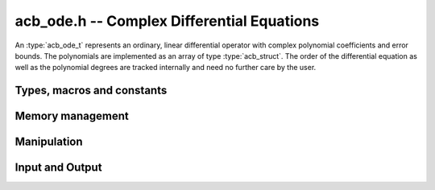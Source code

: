 .. _acb-ode:

**acb_ode.h** -- Complex Differential Equations
========================================================================

An :type:`acb_ode_t` represents an ordinary, linear differential operator with complex polynomial coefficients and error bounds. The polynomials are implemented as an array of type :type:`acb_struct`. The order of the differential equation as well as the polynomial degrees are tracked internally and need no further care by the user.

Types, macros and constants
------------------------------
.. type:: acb_ode_struct

.. type:: acb_ode_t

	Contains a pointer to an array of the coefficients, the maximum degree of all the polynomials and the order of the ODE.

	An `acb_ode_t` is defined as a pointer of type `acb_ode_struct`, permitting an `acb_ode_t` to be passed by reference.

.. macro:: diff_eq_poly (ODE, i)

	Macro returning a pointer to the polynomial belonging to the *i-th* derivative.

.. macro:: diff_eq_coeff (ODE, i ,j)

	Macro returning a pointer to the *j-th* coefficient of the *i-th* polynomial. This macro is identical to *diff_eq_poly(ODE,i)->(j)*.

.. macro:: order (ODE)

	Returns the order of the differential, which is one less than the number of defining polynomials.

.. macro:: degree (ODE)

	Returns the maximum degree amongst the defining polynomials. This is computed through *acb_poly_degree* and therefore the same restrictions apply in the case of inexact polynomials.

Memory management
------------------------------------------------------------------------

.. function:: acb_ode_t acb_ode_init_blank (slong degree, slong order)

	Returns a pointer of type `acb_ode_t`, which contains space for *order+1* polynomials of length no more than *degree+1*.

.. function:: acb_ode_t acb_ode_init (acb_poly_t polys, slong order)

	Returns a pointer of type `acb_ode_t`, which has been initialized to contain *polys*.

.. function:: void acb_ode_clear (acb_ode_t ODE)

	Clears the memory allocated by a previous call to `acb_ode_init`.

	.. important::
		Because Arb caches certain values internally, it is recommended to call *flint_cleanup()* at the end of your main program. This will clear Arb's cache and lead to a clean output when using *Valgrind*.

Manipulation
------------------------------------------------------------------------

.. function:: acb_ode_t acb_ode_set (acb_ode_t dest, acb_ode_t src)

	Copies data from *src* to *dest*. If *dest* is *NULL*, a new `acb_ode_t` will be initialised and returned, otherwise only the data will be copied over.

	.. note::
		`acb_ode_set` creates a deep copy of *src* and is therefore rather slow! If *dest* is *NULL*, a pointer to a new `acb_ode_struct` is returned, otherwise *dest* itself will be returned. In either case, the return value should not be ignored but instead be stored in *dest*!

.. function:: slong acb_ode_reduce (acb_ode_t ODE)

	Finds the highest power of *z* that divides every polynomial and uses that to simplify the equation. The return value contains the exponent of z, that the equation was divided by.

.. function:: slong acb_ode_valuation (acb_ode_t ODE)

	Finds the maximum integer *v*, such that :math:`P_{ij} = 0` for all :math:`0 \leq j \leq i-v`, where :math:`P_{ij}` are the coefficients of the defining polynomials of *ODE*.

.. function:: void acb_ode_shift (acb_ode_t ODE_out, acb_ode_t ODE_in, acb_t a, slong bits)

	Transform the origin of *ODE_in* to *a* and store the result in ODE_out.

Input and Output
------------------------------------------------------------------------

.. function:: void acb_ode_dump (acb_ode_t ODE, char* file)

	Dumps the data stored in the `acb_ode_struct` into *file*. If *file == NULL*, the output will be written to *stdout*.
